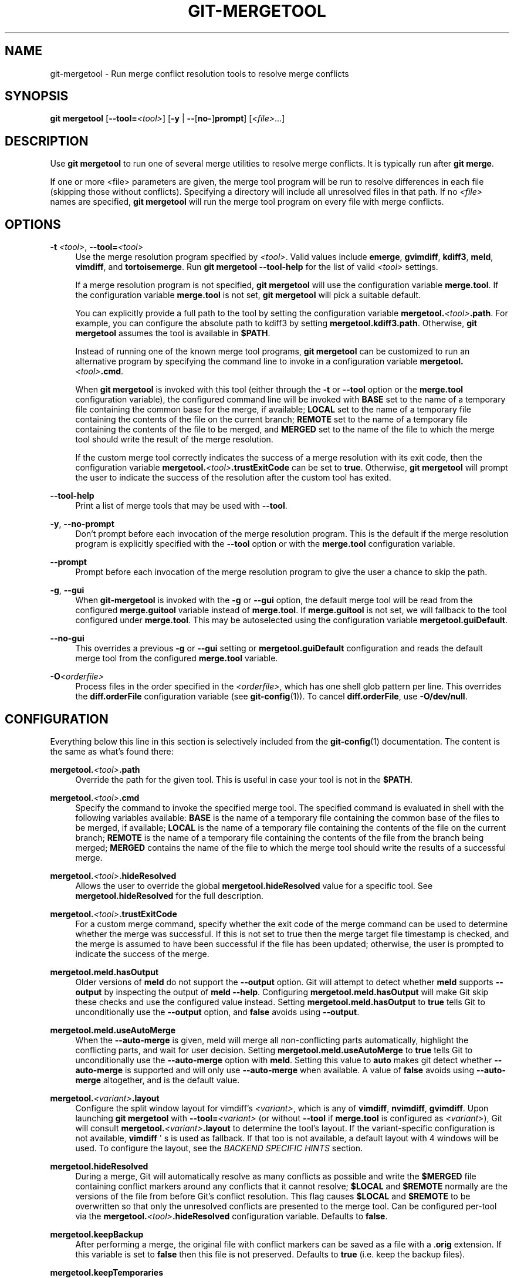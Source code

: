'\" t
.\"     Title: git-mergetool
.\"    Author: [FIXME: author] [see http://www.docbook.org/tdg5/en/html/author]
.\" Generator: DocBook XSL Stylesheets v1.79.2 <http://docbook.sf.net/>
.\"      Date: 2025-09-08
.\"    Manual: Git Manual
.\"    Source: Git 2.51.0.193.g4975ec3473
.\"  Language: English
.\"
.TH "GIT\-MERGETOOL" "1" "2025-09-08" "Git 2\&.51\&.0\&.193\&.g4975ec" "Git Manual"
.\" -----------------------------------------------------------------
.\" * Define some portability stuff
.\" -----------------------------------------------------------------
.\" ~~~~~~~~~~~~~~~~~~~~~~~~~~~~~~~~~~~~~~~~~~~~~~~~~~~~~~~~~~~~~~~~~
.\" http://bugs.debian.org/507673
.\" http://lists.gnu.org/archive/html/groff/2009-02/msg00013.html
.\" ~~~~~~~~~~~~~~~~~~~~~~~~~~~~~~~~~~~~~~~~~~~~~~~~~~~~~~~~~~~~~~~~~
.ie \n(.g .ds Aq \(aq
.el       .ds Aq '
.\" -----------------------------------------------------------------
.\" * set default formatting
.\" -----------------------------------------------------------------
.\" disable hyphenation
.nh
.\" disable justification (adjust text to left margin only)
.ad l
.\" -----------------------------------------------------------------
.\" * MAIN CONTENT STARTS HERE *
.\" -----------------------------------------------------------------
.SH "NAME"
git-mergetool \- Run merge conflict resolution tools to resolve merge conflicts
.SH "SYNOPSIS"
.sp
.nf
\fBgit\fR \fBmergetool\fR [\fB\-\-tool=\fR\fI<tool>\fR] [\fB\-y\fR | \fB\-\-\fR[\fBno\-\fR]\fBprompt\fR] [\fI<file>\fR\&...\:]
.fi
.SH "DESCRIPTION"
.sp
Use \fBgit\fR \fBmergetool\fR to run one of several merge utilities to resolve merge conflicts\&. It is typically run after \fBgit\fR \fBmerge\fR\&.
.sp
If one or more <file> parameters are given, the merge tool program will be run to resolve differences in each file (skipping those without conflicts)\&. Specifying a directory will include all unresolved files in that path\&. If no \fI<file>\fR names are specified, \fBgit\fR \fBmergetool\fR will run the merge tool program on every file with merge conflicts\&.
.SH "OPTIONS"
.PP
\fB\-t\fR \fI<tool>\fR, \fB\-\-tool=\fR\fI<tool>\fR
.RS 4
Use the merge resolution program specified by
\fI<tool>\fR\&. Valid values include
\fBemerge\fR,
\fBgvimdiff\fR,
\fBkdiff3\fR,
\fBmeld\fR,
\fBvimdiff\fR, and
\fBtortoisemerge\fR\&. Run
\fBgit\fR
\fBmergetool\fR
\fB\-\-tool\-help\fR
for the list of valid
\fI<tool>\fR
settings\&.
.sp
If a merge resolution program is not specified,
\fBgit\fR
\fBmergetool\fR
will use the configuration variable
\fBmerge\&.tool\fR\&. If the configuration variable
\fBmerge\&.tool\fR
is not set,
\fBgit\fR
\fBmergetool\fR
will pick a suitable default\&.
.sp
You can explicitly provide a full path to the tool by setting the configuration variable
\fBmergetool\&.\fR\fI<tool>\fR\fB\&.path\fR\&. For example, you can configure the absolute path to kdiff3 by setting
\fBmergetool\&.kdiff3\&.path\fR\&. Otherwise,
\fBgit\fR
\fBmergetool\fR
assumes the tool is available in
\fB$PATH\fR\&.
.sp
Instead of running one of the known merge tool programs,
\fBgit\fR
\fBmergetool\fR
can be customized to run an alternative program by specifying the command line to invoke in a configuration variable
\fBmergetool\&.\fR\fI<tool>\fR\fB\&.cmd\fR\&.
.sp
When
\fBgit\fR
\fBmergetool\fR
is invoked with this tool (either through the
\fB\-t\fR
or
\fB\-\-tool\fR
option or the
\fBmerge\&.tool\fR
configuration variable), the configured command line will be invoked with
\fBBASE\fR
set to the name of a temporary file containing the common base for the merge, if available;
\fBLOCAL\fR
set to the name of a temporary file containing the contents of the file on the current branch;
\fBREMOTE\fR
set to the name of a temporary file containing the contents of the file to be merged, and
\fBMERGED\fR
set to the name of the file to which the merge tool should write the result of the merge resolution\&.
.sp
If the custom merge tool correctly indicates the success of a merge resolution with its exit code, then the configuration variable
\fBmergetool\&.\fR\fI<tool>\fR\fB\&.trustExitCode\fR
can be set to
\fBtrue\fR\&. Otherwise,
\fBgit\fR
\fBmergetool\fR
will prompt the user to indicate the success of the resolution after the custom tool has exited\&.
.RE
.PP
\fB\-\-tool\-help\fR
.RS 4
Print a list of merge tools that may be used with
\fB\-\-tool\fR\&.
.RE
.PP
\fB\-y\fR, \fB\-\-no\-prompt\fR
.RS 4
Don\(cqt prompt before each invocation of the merge resolution program\&. This is the default if the merge resolution program is explicitly specified with the
\fB\-\-tool\fR
option or with the
\fBmerge\&.tool\fR
configuration variable\&.
.RE
.PP
\fB\-\-prompt\fR
.RS 4
Prompt before each invocation of the merge resolution program to give the user a chance to skip the path\&.
.RE
.PP
\fB\-g\fR, \fB\-\-gui\fR
.RS 4
When
\fBgit\-mergetool\fR
is invoked with the
\fB\-g\fR
or
\fB\-\-gui\fR
option, the default merge tool will be read from the configured
\fBmerge\&.guitool\fR
variable instead of
\fBmerge\&.tool\fR\&. If
\fBmerge\&.guitool\fR
is not set, we will fallback to the tool configured under
\fBmerge\&.tool\fR\&. This may be autoselected using the configuration variable
\fBmergetool\&.guiDefault\fR\&.
.RE
.PP
\fB\-\-no\-gui\fR
.RS 4
This overrides a previous
\fB\-g\fR
or
\fB\-\-gui\fR
setting or
\fBmergetool\&.guiDefault\fR
configuration and reads the default merge tool from the configured
\fBmerge\&.tool\fR
variable\&.
.RE
.PP
\fB\-O\fR\fI<orderfile>\fR
.RS 4
Process files in the order specified in the
\fI<orderfile>\fR, which has one shell glob pattern per line\&. This overrides the
\fBdiff\&.orderFile\fR
configuration variable (see
\fBgit-config\fR(1))\&. To cancel
\fBdiff\&.orderFile\fR, use
\fB\-O/dev/null\fR\&.
.RE
.SH "CONFIGURATION"
.sp
Everything below this line in this section is selectively included from the \fBgit-config\fR(1) documentation\&. The content is the same as what\(cqs found there:
.PP
\fBmergetool\&.\fR\fI<tool>\fR\fB\&.path\fR
.RS 4
Override the path for the given tool\&. This is useful in case your tool is not in the
\fB$PATH\fR\&.
.RE
.PP
\fBmergetool\&.\fR\fI<tool>\fR\fB\&.cmd\fR
.RS 4
Specify the command to invoke the specified merge tool\&. The specified command is evaluated in shell with the following variables available:
\fBBASE\fR
is the name of a temporary file containing the common base of the files to be merged, if available;
\fBLOCAL\fR
is the name of a temporary file containing the contents of the file on the current branch;
\fBREMOTE\fR
is the name of a temporary file containing the contents of the file from the branch being merged;
\fBMERGED\fR
contains the name of the file to which the merge tool should write the results of a successful merge\&.
.RE
.PP
\fBmergetool\&.\fR\fI<tool>\fR\fB\&.hideResolved\fR
.RS 4
Allows the user to override the global
\fBmergetool\&.hideResolved\fR
value for a specific tool\&. See
\fBmergetool\&.hideResolved\fR
for the full description\&.
.RE
.PP
\fBmergetool\&.\fR\fI<tool>\fR\fB\&.trustExitCode\fR
.RS 4
For a custom merge command, specify whether the exit code of the merge command can be used to determine whether the merge was successful\&. If this is not set to true then the merge target file timestamp is checked, and the merge is assumed to have been successful if the file has been updated; otherwise, the user is prompted to indicate the success of the merge\&.
.RE
.PP
\fBmergetool\&.meld\&.hasOutput\fR
.RS 4
Older versions of
\fBmeld\fR
do not support the
\fB\-\-output\fR
option\&. Git will attempt to detect whether
\fBmeld\fR
supports
\fB\-\-output\fR
by inspecting the output of
\fBmeld\fR
\fB\-\-help\fR\&. Configuring
\fBmergetool\&.meld\&.hasOutput\fR
will make Git skip these checks and use the configured value instead\&. Setting
\fBmergetool\&.meld\&.hasOutput\fR
to
\fBtrue\fR
tells Git to unconditionally use the
\fB\-\-output\fR
option, and
\fBfalse\fR
avoids using
\fB\-\-output\fR\&.
.RE
.PP
\fBmergetool\&.meld\&.useAutoMerge\fR
.RS 4
When the
\fB\-\-auto\-merge\fR
is given, meld will merge all non\-conflicting parts automatically, highlight the conflicting parts, and wait for user decision\&. Setting
\fBmergetool\&.meld\&.useAutoMerge\fR
to
\fBtrue\fR
tells Git to unconditionally use the
\fB\-\-auto\-merge\fR
option with
\fBmeld\fR\&. Setting this value to
\fBauto\fR
makes git detect whether
\fB\-\-auto\-merge\fR
is supported and will only use
\fB\-\-auto\-merge\fR
when available\&. A value of
\fBfalse\fR
avoids using
\fB\-\-auto\-merge\fR
altogether, and is the default value\&.
.RE
.PP
\fBmergetool\&.\fR\fI<variant>\fR\fB\&.layout\fR
.RS 4
Configure the split window layout for vimdiff\(cqs
\fI<variant>\fR, which is any of
\fBvimdiff\fR,
\fBnvimdiff\fR,
\fBgvimdiff\fR\&. Upon launching
\fBgit\fR
\fBmergetool\fR
with
\fB\-\-tool=\fR\fI<variant>\fR
(or without
\fB\-\-tool\fR
if
\fBmerge\&.tool\fR
is configured as
\fI<variant>\fR), Git will consult
\fBmergetool\&.\fR\fI<variant>\fR\fB\&.layout\fR
to determine the tool\(cqs layout\&. If the variant\-specific configuration is not available,
\fBvimdiff\fR
\*(Aq s is used as fallback\&. If that too is not available, a default layout with 4 windows will be used\&. To configure the layout, see the
\fIBACKEND SPECIFIC HINTS\fR
section\&.
.RE
.PP
\fBmergetool\&.hideResolved\fR
.RS 4
During a merge, Git will automatically resolve as many conflicts as possible and write the
\fB$MERGED\fR
file containing conflict markers around any conflicts that it cannot resolve;
\fB$LOCAL\fR
and
\fB$REMOTE\fR
normally are the versions of the file from before Git\(cqs conflict resolution\&. This flag causes
\fB$LOCAL\fR
and
\fB$REMOTE\fR
to be overwritten so that only the unresolved conflicts are presented to the merge tool\&. Can be configured per\-tool via the
\fBmergetool\&.\fR\fI<tool>\fR\fB\&.hideResolved\fR
configuration variable\&. Defaults to
\fBfalse\fR\&.
.RE
.PP
\fBmergetool\&.keepBackup\fR
.RS 4
After performing a merge, the original file with conflict markers can be saved as a file with a \&.\fBorig\fR
extension\&. If this variable is set to
\fBfalse\fR
then this file is not preserved\&. Defaults to
\fBtrue\fR
(i\&.e\&. keep the backup files)\&.
.RE
.PP
\fBmergetool\&.keepTemporaries\fR
.RS 4
When invoking a custom merge tool, Git uses a set of temporary files to pass to the tool\&. If the tool returns an error and this variable is set to
\fBtrue\fR, then these temporary files will be preserved; otherwise, they will be removed after the tool has exited\&. Defaults to
\fBfalse\fR\&.
.RE
.PP
\fBmergetool\&.writeToTemp\fR
.RS 4
Git writes temporary
\fBBASE\fR,
\fBLOCAL\fR, and
\fBREMOTE\fR
versions of conflicting files in the worktree by default\&. Git will attempt to use a temporary directory for these files when set
\fBtrue\fR\&. Defaults to
\fBfalse\fR\&.
.RE
.PP
\fBmergetool\&.prompt\fR
.RS 4
Prompt before each invocation of the merge resolution program\&.
.RE
.PP
\fBmergetool\&.guiDefault\fR
.RS 4
Set
\fBtrue\fR
to use the
\fBmerge\&.guitool\fR
by default (equivalent to specifying the
\fB\-\-gui\fR
argument), or
\fBauto\fR
to select
\fBmerge\&.guitool\fR
or
\fBmerge\&.tool\fR
depending on the presence of a
\fBDISPLAY\fR
environment variable value\&. The default is
\fBfalse\fR, where the
\fB\-\-gui\fR
argument must be provided explicitly for the
\fBmerge\&.guitool\fR
to be used\&.
.RE
.SH "TEMPORARY FILES"
.sp
\fBgit\fR \fBmergetool\fR creates \fB*\&.orig\fR backup files while resolving merges\&. These are safe to remove once a file has been merged and its \fBgit\fR \fBmergetool\fR session has completed\&.
.sp
Setting the \fBmergetool\&.keepBackup\fR configuration variable to \fBfalse\fR causes \fBgit\fR \fBmergetool\fR to automatically remove the backup files as files are successfully merged\&.
.SH "BACKEND SPECIFIC HINTS"
.SS "vimdiff"
.sp
.it 1 an-trap
.nr an-no-space-flag 1
.nr an-break-flag 1
.br
.ps +1
\fBDescription\fR
.RS 4
.sp
When specifying \fB\-\-tool=vimdiff\fR in \fBgit\fR \fBmergetool\fR Git will open Vim with a 4 windows layout distributed in the following way:
.sp
.if n \{\
.RS 4
.\}
.nf
\-\-\-\-\-\-\-\-\-\-\-\-\-\-\-\-\-\-\-\-\-\-\-\-\-\-\-\-\-\-\-\-\-\-\-\-\-\-\-\-\-\-
|             |           |              |
|   LOCAL     |   BASE    |   REMOTE     |
|             |           |              |
\-\-\-\-\-\-\-\-\-\-\-\-\-\-\-\-\-\-\-\-\-\-\-\-\-\-\-\-\-\-\-\-\-\-\-\-\-\-\-\-\-\-
|                                        |
|                MERGED                  |
|                                        |
\-\-\-\-\-\-\-\-\-\-\-\-\-\-\-\-\-\-\-\-\-\-\-\-\-\-\-\-\-\-\-\-\-\-\-\-\-\-\-\-\-\-
.fi
.if n \{\
.RE
.\}
.sp
\fBLOCAL\fR, \fBBASE\fR and \fBREMOTE\fR are read\-only buffers showing the contents of the conflicting file in specific commits ("commit you are merging into", "common ancestor commit" and "commit you are merging from" respectively)
.sp
\fBMERGED\fR is a writable buffer where you have to resolve the conflicts (using the other read\-only buffers as a reference)\&. Once you are done, save and exit Vim as usual (\fB:wq\fR) or, if you want to abort, exit using \fB:cq\fR\&.
.RE
.sp
.it 1 an-trap
.nr an-no-space-flag 1
.nr an-break-flag 1
.br
.ps +1
\fBLayout configuration\fR
.RS 4
.sp
You can change the windows layout used by Vim by setting configuration variable \fBmergetool\&.vimdiff\&.layout\fR which accepts a string where the following separators have special meaning:
.sp
.RS 4
.ie n \{\
\h'-04'\(bu\h'+03'\c
.\}
.el \{\
.sp -1
.IP \(bu 2.3
.\}
\fB+\fR
is used to "open a new tab"
.RE
.sp
.RS 4
.ie n \{\
\h'-04'\(bu\h'+03'\c
.\}
.el \{\
.sp -1
.IP \(bu 2.3
.\}
\fB,\fR
is used to "open a new vertical split"
.RE
.sp
.RS 4
.ie n \{\
\h'-04'\(bu\h'+03'\c
.\}
.el \{\
.sp -1
.IP \(bu 2.3
.\}
\fB/\fR
is used to "open a new horizontal split"
.RE
.sp
.RS 4
.ie n \{\
\h'-04'\(bu\h'+03'\c
.\}
.el \{\
.sp -1
.IP \(bu 2.3
.\}
\fB@\fR
is used to indicate the file containing the final version after solving the conflicts\&. If not present,
\fBMERGED\fR
will be used by default\&.
.RE
.sp
The precedence of the operators is as follows (you can use parentheses to change it):
.sp
.if n \{\
.RS 4
.\}
.nf
`@` > `+` > `/` > `,`
.fi
.if n \{\
.RE
.\}
.sp
Let\(cqs see some examples to understand how it works:
.sp
.RS 4
.ie n \{\
\h'-04'\(bu\h'+03'\c
.\}
.el \{\
.sp -1
.IP \(bu 2.3
.\}
\fBlayout\fR
\fB=\fR
"(\fBLOCAL\fR,BASE,REMOTE)\fB/MERGED\fR"
.sp
This is exactly the same as the default layout we have already seen\&.
.sp
Note that
\fB/\fR
has precedence over
\fB,\fR
and thus the parenthesis are not needed in this case\&. The next layout definition is equivalent:
.sp
.if n \{\
.RS 4
.\}
.nf
layout = "LOCAL,BASE,REMOTE / MERGED"
.fi
.if n \{\
.RE
.\}
.RE
.sp
.RS 4
.ie n \{\
\h'-04'\(bu\h'+03'\c
.\}
.el \{\
.sp -1
.IP \(bu 2.3
.\}
\fBlayout\fR
\fB=\fR
"LOCAL,MERGED,REMOTE"
.sp
If, for some reason, we are not interested in the
\fBBASE\fR
buffer\&.
.sp
.if n \{\
.RS 4
.\}
.nf
\-\-\-\-\-\-\-\-\-\-\-\-\-\-\-\-\-\-\-\-\-\-\-\-\-\-\-\-\-\-\-\-\-\-\-\-\-\-\-\-\-\-
|             |           |              |
|             |           |              |
|   LOCAL     |   MERGED  |   REMOTE     |
|             |           |              |
|             |           |              |
\-\-\-\-\-\-\-\-\-\-\-\-\-\-\-\-\-\-\-\-\-\-\-\-\-\-\-\-\-\-\-\-\-\-\-\-\-\-\-\-\-\-
.fi
.if n \{\
.RE
.\}
.RE
.sp
.RS 4
.ie n \{\
\h'-04'\(bu\h'+03'\c
.\}
.el \{\
.sp -1
.IP \(bu 2.3
.\}
\fBlayout\fR
\fB=\fR
"MERGED"
.sp
Only the
\fBMERGED\fR
buffer will be shown\&. Note, however, that all the other ones are still loaded in vim, and you can access them with the "buffers" command\&.
.sp
.if n \{\
.RS 4
.\}
.nf
\-\-\-\-\-\-\-\-\-\-\-\-\-\-\-\-\-\-\-\-\-\-\-\-\-\-\-\-\-\-\-\-\-\-\-\-\-\-\-\-\-\-
|                                        |
|                                        |
|                 MERGED                 |
|                                        |
|                                        |
\-\-\-\-\-\-\-\-\-\-\-\-\-\-\-\-\-\-\-\-\-\-\-\-\-\-\-\-\-\-\-\-\-\-\-\-\-\-\-\-\-\-
.fi
.if n \{\
.RE
.\}
.RE
.sp
.RS 4
.ie n \{\
\h'-04'\(bu\h'+03'\c
.\}
.el \{\
.sp -1
.IP \(bu 2.3
.\}
\fBlayout\fR
\fB=\fR
"@LOCAL,REMOTE"
.sp
When
\fBMERGED\fR
is not present in the layout, you must "mark" one of the buffers with an arobase (\fB@\fR)\&. That will become the buffer you need to edit and save after resolving the conflicts\&.
.sp
.if n \{\
.RS 4
.\}
.nf
\-\-\-\-\-\-\-\-\-\-\-\-\-\-\-\-\-\-\-\-\-\-\-\-\-\-\-\-\-\-\-\-\-\-\-\-\-\-\-\-\-\-
|                   |                    |
|                   |                    |
|                   |                    |
|     LOCAL         |    REMOTE          |
|                   |                    |
|                   |                    |
|                   |                    |
\-\-\-\-\-\-\-\-\-\-\-\-\-\-\-\-\-\-\-\-\-\-\-\-\-\-\-\-\-\-\-\-\-\-\-\-\-\-\-\-\-\-
.fi
.if n \{\
.RE
.\}
.RE
.sp
.RS 4
.ie n \{\
\h'-04'\(bu\h'+03'\c
.\}
.el \{\
.sp -1
.IP \(bu 2.3
.\}
\fBlayout\fR
\fB=\fR
"LOCAL,BASE,REMOTE
\fB/\fR
\fBMERGED\fR
\fB+\fR
\fBBASE\fR,LOCAL
\fB+\fR
\fBBASE\fR,REMOTE"
.sp
Three tabs will open: the first one is a copy of the default layout, while the other two only show the differences between (\fBBASE\fR
and
\fBLOCAL\fR) and (\fBBASE\fR
and
\fBREMOTE\fR) respectively\&.
.sp
.if n \{\
.RS 4
.\}
.nf
\-\-\-\-\-\-\-\-\-\-\-\-\-\-\-\-\-\-\-\-\-\-\-\-\-\-\-\-\-\-\-\-\-\-\-\-\-\-\-\-\-\-
| <TAB #1> |  TAB #2  |  TAB #3  |       |
\-\-\-\-\-\-\-\-\-\-\-\-\-\-\-\-\-\-\-\-\-\-\-\-\-\-\-\-\-\-\-\-\-\-\-\-\-\-\-\-\-\-
|             |           |              |
|   LOCAL     |   BASE    |   REMOTE     |
|             |           |              |
\-\-\-\-\-\-\-\-\-\-\-\-\-\-\-\-\-\-\-\-\-\-\-\-\-\-\-\-\-\-\-\-\-\-\-\-\-\-\-\-\-\-
|                                        |
|                MERGED                  |
|                                        |
\-\-\-\-\-\-\-\-\-\-\-\-\-\-\-\-\-\-\-\-\-\-\-\-\-\-\-\-\-\-\-\-\-\-\-\-\-\-\-\-\-\-
.fi
.if n \{\
.RE
.\}
.sp
.if n \{\
.RS 4
.\}
.nf
\-\-\-\-\-\-\-\-\-\-\-\-\-\-\-\-\-\-\-\-\-\-\-\-\-\-\-\-\-\-\-\-\-\-\-\-\-\-\-\-\-\-
|  TAB #1  | <TAB #2> |  TAB #3  |       |
\-\-\-\-\-\-\-\-\-\-\-\-\-\-\-\-\-\-\-\-\-\-\-\-\-\-\-\-\-\-\-\-\-\-\-\-\-\-\-\-\-\-
|                   |                    |
|                   |                    |
|                   |                    |
|     BASE          |    LOCAL           |
|                   |                    |
|                   |                    |
|                   |                    |
\-\-\-\-\-\-\-\-\-\-\-\-\-\-\-\-\-\-\-\-\-\-\-\-\-\-\-\-\-\-\-\-\-\-\-\-\-\-\-\-\-\-
.fi
.if n \{\
.RE
.\}
.sp
.if n \{\
.RS 4
.\}
.nf
\-\-\-\-\-\-\-\-\-\-\-\-\-\-\-\-\-\-\-\-\-\-\-\-\-\-\-\-\-\-\-\-\-\-\-\-\-\-\-\-\-\-
|  TAB #1  |  TAB #2  | <TAB #3> |       |
\-\-\-\-\-\-\-\-\-\-\-\-\-\-\-\-\-\-\-\-\-\-\-\-\-\-\-\-\-\-\-\-\-\-\-\-\-\-\-\-\-\-
|                   |                    |
|                   |                    |
|                   |                    |
|     BASE          |    REMOTE          |
|                   |                    |
|                   |                    |
|                   |                    |
\-\-\-\-\-\-\-\-\-\-\-\-\-\-\-\-\-\-\-\-\-\-\-\-\-\-\-\-\-\-\-\-\-\-\-\-\-\-\-\-\-\-
.fi
.if n \{\
.RE
.\}
.RE
.sp
.RS 4
.ie n \{\
\h'-04'\(bu\h'+03'\c
.\}
.el \{\
.sp -1
.IP \(bu 2.3
.\}
\fBlayout\fR
\fB=\fR
"LOCAL,BASE,REMOTE
\fB/\fR
\fBMERGED\fR
\fB+\fR
\fBBASE\fR,LOCAL
\fB+\fR
\fBBASE\fR,REMOTE
\fB+\fR
(\fBLOCAL/BASE/REMOTE\fR)\fB,\fRMERGED"
.sp
Same as the previous example, but adds a fourth tab with the same information as the first tab, with a different layout\&.
.sp
.if n \{\
.RS 4
.\}
.nf
\-\-\-\-\-\-\-\-\-\-\-\-\-\-\-\-\-\-\-\-\-\-\-\-\-\-\-\-\-\-\-\-\-\-\-\-\-\-\-\-\-\-\-\-\-
|  TAB #1  |  TAB #2  |  TAB #3  | <TAB #4> |
\-\-\-\-\-\-\-\-\-\-\-\-\-\-\-\-\-\-\-\-\-\-\-\-\-\-\-\-\-\-\-\-\-\-\-\-\-\-\-\-\-\-\-\-\-
|       LOCAL         |                     |
|\-\-\-\-\-\-\-\-\-\-\-\-\-\-\-\-\-\-\-\-\-|                     |
|       BASE          |        MERGED       |
|\-\-\-\-\-\-\-\-\-\-\-\-\-\-\-\-\-\-\-\-\-|                     |
|       REMOTE        |                     |
\-\-\-\-\-\-\-\-\-\-\-\-\-\-\-\-\-\-\-\-\-\-\-\-\-\-\-\-\-\-\-\-\-\-\-\-\-\-\-\-\-\-\-\-\-
.fi
.if n \{\
.RE
.\}
.sp
Note how in the third tab definition we need to use parentheses to make
\fB,\fR
have precedence over
\fB/\fR\&.
.RE
.RE
.sp
.it 1 an-trap
.nr an-no-space-flag 1
.nr an-break-flag 1
.br
.ps +1
\fBVariants\fR
.RS 4
.sp
Instead of \fB\-\-tool=vimdiff\fR, you can also use one of these other variants:
.sp
.RS 4
.ie n \{\
\h'-04'\(bu\h'+03'\c
.\}
.el \{\
.sp -1
.IP \(bu 2.3
.\}
\fB\-\-tool=gvimdiff\fR, to open gVim instead of Vim\&.
.RE
.sp
.RS 4
.ie n \{\
\h'-04'\(bu\h'+03'\c
.\}
.el \{\
.sp -1
.IP \(bu 2.3
.\}
\fB\-\-tool=nvimdiff\fR, to open Neovim instead of Vim\&.
.RE
.sp
When using these variants, in order to specify a custom layout you will have to set configuration variables \fBmergetool\&.gvimdiff\&.layout\fR and \fBmergetool\&.nvimdiff\&.layout\fR instead of \fBmergetool\&.vimdiff\&.layout\fR (though the latter will be used as fallback if the variant\-specific one is not set)\&.
.sp
In addition, for backwards compatibility with previous Git versions, you can also append \fB1\fR, \fB2\fR or \fB3\fR to either \fBvimdiff\fR or any of the variants (ex: \fBvimdiff3\fR, \fBnvimdiff1\fR, etc\&...\:) to use a predefined layout\&. In other words, using \fB\-\-tool=\fR[\fBg\fR|\fBn\fR]\fBvimdiff\fR\fI<x>\fR is the same as using \fB\-\-tool=\fR[\fBg\fR|\fBn\fR]\fBvimdiff\fR and setting configuration variable \fBmergetool\&.\fR[\fBg\fR|\fBn\fR]\fBvimdiff\&.layout\fR to\&...\:
.sp
.RS 4
.ie n \{\
\h'-04'\(bu\h'+03'\c
.\}
.el \{\
.sp -1
.IP \(bu 2.3
.\}
\fI<x>\fR\fB=1\fR: "@LOCAL,
\fBREMOTE\fR"
.RE
.sp
.RS 4
.ie n \{\
\h'-04'\(bu\h'+03'\c
.\}
.el \{\
.sp -1
.IP \(bu 2.3
.\}
\fI<x>\fR\fB=2\fR: "LOCAL,
\fBMERGED\fR,
\fBREMOTE\fR"
.RE
.sp
.RS 4
.ie n \{\
\h'-04'\(bu\h'+03'\c
.\}
.el \{\
.sp -1
.IP \(bu 2.3
.\}
\fI<x>\fR\fB=3\fR: "MERGED"
.RE
.sp
Example: using \fB\-\-tool=gvimdiff2\fR will open \fBgvim\fR with three columns (\fBLOCAL\fR, \fBMERGED\fR and \fBREMOTE\fR)\&.
.RE
.SH "GIT"
.sp
Part of the \fBgit\fR(1) suite
